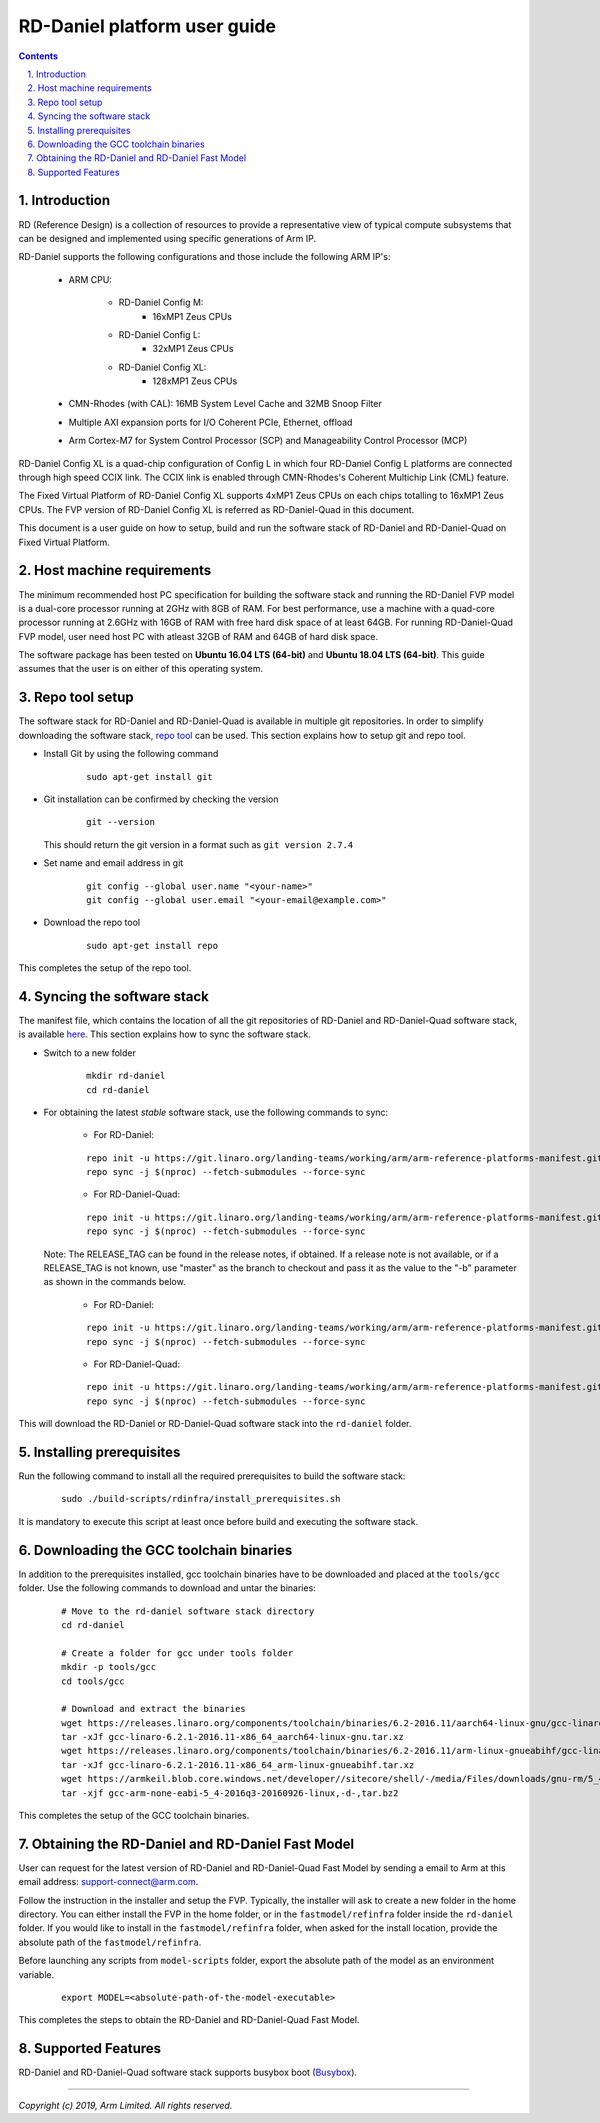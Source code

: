 RD-Daniel platform user guide
=============================


.. section-numbering::
    :suffix: .

.. contents::


Introduction
------------

RD (Reference Design) is a collection of resources to provide a representative
view of typical compute subsystems that can be designed and implemented using
specific generations of Arm IP.

RD-Daniel supports the following configurations and those include the following
ARM IP's:

        - ARM CPU:

                - RD-Daniel Config M:
                        - 16xMP1 Zeus CPUs

                - RD-Daniel Config L:
                        - 32xMP1 Zeus CPUs

                - RD-Daniel Config XL:
                        - 128xMP1 Zeus CPUs

        - CMN-Rhodes (with CAL): 16MB System Level Cache and 32MB Snoop Filter
        - Multiple AXI expansion ports for I/O Coherent PCIe, Ethernet, offload
        - Arm Cortex-M7 for System Control Processor (SCP) and
          Manageability Control Processor (MCP)

RD-Daniel Config XL is a quad-chip configuration of Config L in which four
RD-Daniel Config L platforms are connected through high speed CCIX link. The
CCIX link is enabled through CMN-Rhodes's Coherent Multichip Link (CML) feature.

The Fixed Virtual Platform of RD-Daniel Config XL supports 4xMP1 Zeus CPUs on
each chips totalling to 16xMP1 Zeus CPUs. The FVP version of RD-Daniel Config XL
is referred as RD-Daniel-Quad in this document.

This document is a user guide on how to setup, build and run the software stack
of RD-Daniel and RD-Daniel-Quad on Fixed Virtual Platform.


Host machine requirements
-------------------------

The minimum recommended host PC specification for building the software stack
and running the RD-Daniel FVP model is a dual-core processor running at 2GHz
with 8GB of RAM. For best performance, use a machine with a quad-core processor
running at 2.6GHz with 16GB of RAM with free hard disk space of at least 64GB.
For running RD-Daniel-Quad FVP model, user need host PC with atleast 32GB of RAM
and 64GB of hard disk space.

The software package has been tested on **Ubuntu 16.04 LTS (64-bit)** and
**Ubuntu 18.04 LTS (64-bit)**. This guide assumes that the user is on either of
this operating system.


Repo tool setup
---------------

The software stack for RD-Daniel and RD-Daniel-Quad is available in multiple git
repositories. In order to simplify downloading the software stack, `repo tool <https://source.android.com/setup/develop/repo>`_
can be used. This section explains how to setup git and repo tool.

- Install Git by using the following command

        ::

                sudo apt-get install git

- Git installation can be confirmed by checking the version

        ::

                git --version

  This should return the git version in a format such as ``git version 2.7.4``

- Set name and email address in git

        ::

                git config --global user.name "<your-name>"
                git config --global user.email "<your-email@example.com>"

- Download the repo tool

        ::

                sudo apt-get install repo

This completes the setup of the repo tool.


Syncing the software stack
--------------------------

The manifest file, which contains the location of all the git repositories of
RD-Daniel and RD-Daniel-Quad software stack, is available `here <https://git.linaro.org/landing-teams/working/arm/arm-reference-platforms-manifest.git/>`_.
This section explains how to sync the software stack.

- Switch to a new folder

        ::

                mkdir rd-daniel
                cd rd-daniel

- For obtaining the latest *stable* software stack, use the following commands
  to sync:

        - For RD-Daniel:

        ::

                repo init -u https://git.linaro.org/landing-teams/working/arm/arm-reference-platforms-manifest.git -m pinned-rddaniel.xml -b refs/tags/<RELEASE_TAG>
                repo sync -j $(nproc) --fetch-submodules --force-sync

        - For RD-Daniel-Quad:

        ::

                repo init -u https://git.linaro.org/landing-teams/working/arm/arm-reference-platforms-manifest.git -m pinned-rddanielx4.xml -b refs/tags/<RELEASE_TAG>
                repo sync -j $(nproc) --fetch-submodules --force-sync

  Note: The RELEASE_TAG can be found in the release notes, if obtained. If
  a release note is not available, or if a RELEASE_TAG is not known, use
  "master" as the branch to checkout and pass it as the value to the "-b"
  parameter as shown in the commands below.

        - For RD-Daniel:

        ::

                repo init -u https://git.linaro.org/landing-teams/working/arm/arm-reference-platforms-manifest.git -m pinned-rddaniel.xml -b master
                repo sync -j $(nproc) --fetch-submodules --force-sync

        - For RD-Daniel-Quad:

        ::

                repo init -u https://git.linaro.org/landing-teams/working/arm/arm-reference-platforms-manifest.git -m pinned-rddanielx4.xml -b master
                repo sync -j $(nproc) --fetch-submodules --force-sync

This will download the RD-Daniel or RD-Daniel-Quad software stack into the
``rd-daniel`` folder.


Installing prerequisites
------------------------

Run the following command to install all the required prerequisites to build the
software stack:

        ::

                sudo ./build-scripts/rdinfra/install_prerequisites.sh

It is mandatory to execute this script at least once before build and executing
the software stack.


Downloading the GCC toolchain binaries
--------------------------------------

In addition to the prerequisites installed, gcc toolchain binaries have to be
downloaded and placed at the ``tools/gcc`` folder. Use the following commands
to download and untar the binaries:

        ::

                # Move to the rd-daniel software stack directory
                cd rd-daniel

                # Create a folder for gcc under tools folder
                mkdir -p tools/gcc
                cd tools/gcc

                # Download and extract the binaries
                wget https://releases.linaro.org/components/toolchain/binaries/6.2-2016.11/aarch64-linux-gnu/gcc-linaro-6.2.1-2016.11-x86_64_aarch64-linux-gnu.tar.xz
                tar -xJf gcc-linaro-6.2.1-2016.11-x86_64_aarch64-linux-gnu.tar.xz
                wget https://releases.linaro.org/components/toolchain/binaries/6.2-2016.11/arm-linux-gnueabihf/gcc-linaro-6.2.1-2016.11-x86_64_arm-linux-gnueabihf.tar.xz
                tar -xJf gcc-linaro-6.2.1-2016.11-x86_64_arm-linux-gnueabihf.tar.xz
                wget https://armkeil.blob.core.windows.net/developer//sitecore/shell/-/media/Files/downloads/gnu-rm/5_4-2016q3/gcc-arm-none-eabi-5_4-2016q3-20160926-linux,-d-,tar.bz2
                tar -xjf gcc-arm-none-eabi-5_4-2016q3-20160926-linux,-d-,tar.bz2

This completes the setup of the GCC toolchain binaries.


Obtaining the RD-Daniel and RD-Daniel Fast Model
------------------------------------------------

User can request for the latest version of RD-Daniel and RD-Daniel-Quad Fast
Model by sending a email to Arm at this email address: `support-connect@arm.com <mailto:support-connect@arm.com>`_.

Follow the instruction in the installer and setup the FVP. Typically, the
installer will ask to create a new folder in the home directory. You can either
install the FVP in the home folder, or in the ``fastmodel/refinfra`` folder
inside the ``rd-daniel`` folder. If you would like to install in the
``fastmodel/refinfra`` folder, when asked for the install location,
provide the absolute path of the ``fastmodel/refinfra``.

Before launching any scripts from ``model-scripts`` folder, export the absolute
path of the model as an environment variable.

        ::

                export MODEL=<absolute-path-of-the-model-executable>

This completes the steps to obtain the RD-Daniel and RD-Daniel-Quad Fast Model.


Supported Features
------------------

RD-Daniel and RD-Daniel-Quad software stack supports busybox boot (`Busybox`_).

--------------

*Copyright (c) 2019, Arm Limited. All rights reserved.*


.. _Busybox: how-to/busybox-boot.rst

